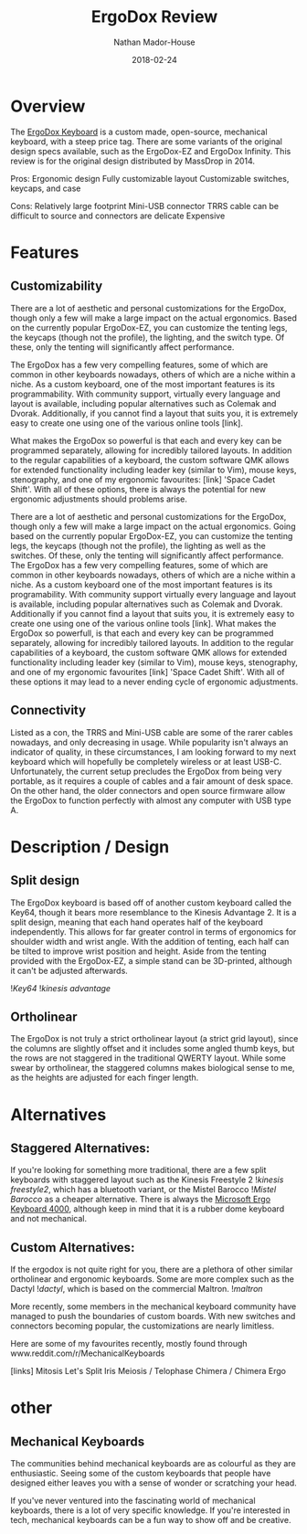 #+TITLE: ErgoDox Review
#+AUTHOR: Nathan Mador-House
#+DATE: 2018-02-24
#+CATEGORY: Personal
#+TAGS: Keyboards, Open Source, Mechanical
#+DESCRIPTION: A long term review of the ErgoDox split keyboard.
#+LANG: en
#+STATUS: published
#+STARTUP: overview

* Overview

The [[https://www.ergodox.io][ErgoDox Keyboard]] is a custom made, open-source, mechanical keyboard, with a steep price tag. There are some variants of the original design specs available, such as the ErgoDox-EZ and ErgoDox Infinity. This review is for the original design distributed by MassDrop in 2014.

Pros:
Ergonomic design
Fully customizable layout
Customizable switches, keycaps, and case

Cons:
Relatively large footprint
Mini-USB connector
TRRS cable can be difficult to source and connectors are delicate
Expensive

* Features
** Customizability

	There are a lot of aesthetic and personal customizations for the ErgoDox, though only a few will make a large impact on the actual ergonomics. Based on the currently popular ErgoDox-EZ, you can customize the tenting legs, the keycaps (though not the profile), the lighting, and the switch type. Of these, only the tenting will significantly affect performance.
	
	The ErgoDox has a few very compelling features, some of which are common in other keyboards nowadays, others of which are a niche within a niche. As a custom keyboard, one of the most important features is its programmability. With community support, virtually every language and layout is available, including popular alternatives such as Colemak and Dvorak. Additionally, if you cannot find a layout that suits you, it is extremely easy to create one using one of the various online tools [link]. 
	
	What makes the ErgoDox so powerful is that each and every key can be programmed separately, allowing for incredibly tailored layouts. In addition to the regular capabilities of a keyboard, the custom software QMK allows for extended functionality including leader key (similar to Vim), mouse keys, stenography, and one of my ergonomic favourites: [link] 'Space Cadet Shift'. With all of these options, there is always the potential for new ergonomic adjustments should problems arise.
	
  There are a lot of aesthetic and personal customizations for the ErgoDox, though only a few will make a large impact on the actual ergonomics. Going based on the currently popular ErgoDox-EZ, you can customize the tenting legs, the keycaps (though not the profile), the lighting as well as the switches. Of these, only the tenting will significantly affect performance.
  The ErgoDox has a few very compelling features, some of which are common in other keyboards nowadays, others of which are a niche within a niche. As a custom keyboard one of the most important features is its programability. With community support virtually every language and layout is available, including popular alternatives such as Colemak and Dvorak. Additionally if you cannot find a layout that suits you, it is extremely easy to create one using one of the various online tools [link]. What makes the ErgoDox so powerfull, is that each and every key can be programmed separately, allowing for incredibly tailored layouts. In addition to the regular capabilities of a keyboard, the custom software QMK allows for extended functionality including leader key (similar to Vim), mouse keys, stenography, and one of my ergonomic favourites [link] 'Space Cadet Shift'. With all of these options it may lead to a never ending cycle of ergonomic adjustments.

** Connectivity

 	Listed as a con, the TRRS and Mini-USB cable are some of the rarer cables nowadays, and only decreasing in usage. While popularity isn't always an indicator of quality, in these circumstances, I am looking forward to my next keyboard which will hopefully be completely wireless or at least USB-C. Unfortunately, the current setup precludes the ErgoDox from being very portable, as it requires a couple of cables and a fair amount of desk space. On the other hand, the older connectors and open source firmware allow the ErgoDox to function perfectly with almost any computer with USB type A.

* Description / Design
** Split design

	The ErgoDox keyboard is based off of another custom keyboard called the Key64, though it bears more resemblance to the Kinesis Advantage 2. It is a split design, meaning that each hand operates half of the keyboard independently. This allows for far greater control in terms of ergonomics for shoulder width and wrist angle. With the addition of tenting, each half can be tilted to improve wrist position and height. Aside from the tenting provided with the ErgoDox-EZ, a simple stand can be 3D-printed, although it can't be adjusted afterwards.

![[~/Documents/MusicNate/content/assets/ergodox-key64.jpg][Key64]]
![[~/Documents/MusicNate/content/assets/ergodox-kinesis-advantage.jpg][kinesis advantage]]


** Ortholinear

	The ErgoDox is not truly a strict ortholinear layout (a strict grid layout), since the columns are slightly offset and it includes some angled thumb keys, but the rows are not staggered in the traditional QWERTY layout. While some swear by ortholinear, the staggered columns makes biological sense to me, as the heights are adjusted for each finger length.

* Alternatives
** Staggered Alternatives:

	If you're looking for something more traditional, there are a few split keyboards with staggered layout such as the Kinesis Freestyle 2 ![[~/Documents/MusicNate/content/assets/ergodox-kinesis-freestyle2.jpg][kinesis freestyle2]], which has a bluetooth variant, or the Mistel Barocco ![[~/Documents/MusicNate/content/assets/ergodox-mistel.jpg][Mistel Barocco]] as a cheaper alternative.
	There is always the [[https://www.microsoft.com/accessories/en-ca/products/keyboards/natural-ergonomic-keyboard-4000/b2m-00013][Microsoft Ergo Keyboard 4000]], although keep in mind that it is a rubber dome keyboard and not mechanical.

** Custom Alternatives:
  
	If the ergodox is not quite right for you, there are a plethora of other similar ortholinear and ergonomic keyboards. Some are more complex such as the Dactyl ![[~/Documents/MusicNate/content/assets/ergodox-dactyl.jpg][dactyl]], which is based on the commercial Maltron. ![[~/Documents/MusicNate/content/assets/ergodox-maltron.jpg][maltron]]

	More recently, some members in the mechanical keyboard community have managed to push the boundaries of custom boards. With new switches and connectors becoming popular, the customizations are nearly limitless.

Here are some of my favourites recently, mostly found through www.reddit.com/r/MechanicalKeyboards

[links]
Mitosis
Let's Split
Iris
Meiosis / Telophase
Chimera / Chimera Ergo


* other
** Mechanical Keyboards

	The communities behind mechanical keyboards are as colourful as they are enthusiastic. Seeing some of the custom keyboards that people have designed either leaves you with a sense of wonder or scratching your head.

	If you've never ventured into the fascinating world of mechanical keyboards, there is a lot of very specific knowledge. If you're interested in tech, mechanical keyboards can be a fun way to show off and be creative.


